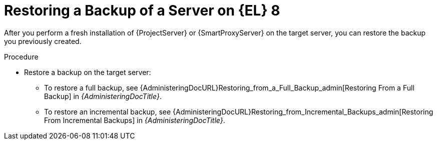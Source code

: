 [id="Restoring_a_Backup_of_a_Server_on_el8_{context}"]
= Restoring a Backup of a Server on {EL} 8

After you perform a fresh installation of {ProjectServer} or {SmartProxyServer} on the target server, you can restore the backup you previously created.

.Procedure
* Restore a backup on the target server:
** To restore a full backup, see {AdministeringDocURL}Restoring_from_a_Full_Backup_admin[Restoring From a Full Backup] in _{AdministeringDocTitle}_.
** To restore an incremental backup, see {AdministeringDocURL}Restoring_from_Incremental_Backups_admin[Restoring From Incremental Backups] in _{AdministeringDocTitle}_.

